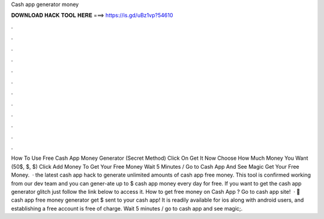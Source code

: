 Cash app generator money

𝐃𝐎𝐖𝐍𝐋𝐎𝐀𝐃 𝐇𝐀𝐂𝐊 𝐓𝐎𝐎𝐋 𝐇𝐄𝐑𝐄 ===> https://is.gd/uBz1vp?54610

.

.

.

.

.

.

.

.

.

.

.

.

How To Use Free Cash App Money Generator (Secret Method) Click On Get It Now Choose How Much Money You Want (50$, $, $) Click Add Money To Get Your Free Money Wait 5 Minutes / Go to Cash App And See Magic Get Your Free Money.  · the latest cash app hack to generate unlimited amounts of cash app free money. This tool is confirmed working from our dev team and you can gener-ate up to $ cash app money every day for free. If you want to get the cash app generator glitch just follow the link below to access it. How to get free money on Cash App ? Go to cash app site!  · 🎁cash app free money generator get $ sent to your cash app! It is readily available for ios along with android users, and establishing a free account is free of charge. Wait 5 minutes / go to cash app and see magic;.